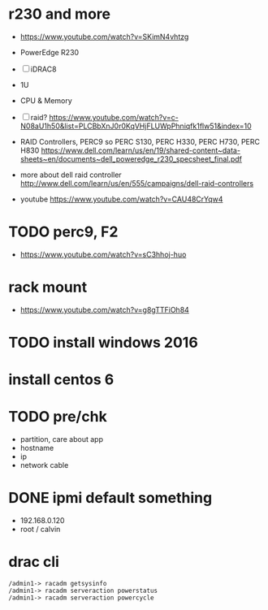 * r230 and more

- https://www.youtube.com/watch?v=SKimN4vhtzg
- PowerEdge R230
- [ ] iDRAC8
- 1U
- CPU & Memory
- [ ] raid?
  https://www.youtube.com/watch?v=c-N08aU1h50&list=PLCBbXnJ0r0KqVHjFLUWpPhniqfk1flw51&index=10

- RAID Controllers, PERC9 so PERC S130, PERC H330, PERC H730, PERC H830
  https://www.dell.com/learn/us/en/19/shared-content~data-sheets~en/documents~dell_poweredge_r230_specsheet_final.pdf

- more about dell raid controller
  http://www.dell.com/learn/us/en/555/campaigns/dell-raid-controllers

- youtube
  https://www.youtube.com/watch?v=CAU48CrYqw4

* TODO perc9, F2

- https://www.youtube.com/watch?v=sC3hhoj-huo

* rack mount

- https://www.youtube.com/watch?v=g8gTTFiOh84

* TODO install windows 2016
* install centos 6
* TODO pre/chk

- partition, care about app
- hostname
- ip
- network cable

* DONE ipmi default something

- 192.168.0.120
- root / calvin

* drac cli

#+BEGIN_SRC 
/admin1-> racadm getsysinfo
/admin1-> racadm serveraction powerstatus
/admin1-> racadm serveraction powercycle
#+END_SRC
